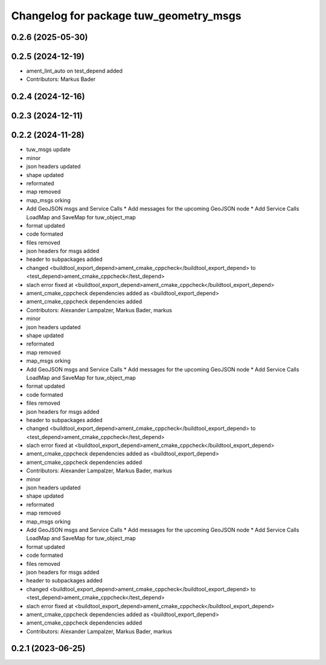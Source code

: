 ^^^^^^^^^^^^^^^^^^^^^^^^^^^^^^^^^^^^^^^
Changelog for package tuw_geometry_msgs
^^^^^^^^^^^^^^^^^^^^^^^^^^^^^^^^^^^^^^^

0.2.6 (2025-05-30)
------------------

0.2.5 (2024-12-19)
------------------
* ament_lint_auto on test_depend added
* Contributors: Markus Bader

0.2.4 (2024-12-16)
------------------

0.2.3 (2024-12-11)
------------------

0.2.2 (2024-11-28)
------------------
* tuw_msgs update
* minor
* json headers updated
* shape updated
* reformated
* map removed
* map_msgs orking
* Add GeoJSON msgs and Service Calls
  * Add messages for the upcoming GeoJSON node
  * Add Service Calls LoadMap and SaveMap for tuw_object_map
* format updated
* code formated
* files removed
* json headers for msgs added
* header to subpackages added
* changed <buildtool_export_depend>ament_cmake_cppcheck</buildtool_export_depend> to <test_depend>ament_cmake_cppcheck</test_depend>
* slach error fixed at <buildtool_export_depend>ament_cmake_cppcheck</buildtool_export_depend>
* ament_cmake_cppcheck dependencies added as <buildtool_export_depend>
* ament_cmake_cppcheck dependencies added
* Contributors: Alexander Lampalzer, Markus Bader, markus

* minor
* json headers updated
* shape updated
* reformated
* map removed
* map_msgs orking
* Add GeoJSON msgs and Service Calls
  * Add messages for the upcoming GeoJSON node
  * Add Service Calls LoadMap and SaveMap for tuw_object_map
* format updated
* code formated
* files removed
* json headers for msgs added
* header to subpackages added
* changed <buildtool_export_depend>ament_cmake_cppcheck</buildtool_export_depend> to <test_depend>ament_cmake_cppcheck</test_depend>
* slach error fixed at <buildtool_export_depend>ament_cmake_cppcheck</buildtool_export_depend>
* ament_cmake_cppcheck dependencies added as <buildtool_export_depend>
* ament_cmake_cppcheck dependencies added
* Contributors: Alexander Lampalzer, Markus Bader, markus

* minor
* json headers updated
* shape updated
* reformated
* map removed
* map_msgs orking
* Add GeoJSON msgs and Service Calls
  * Add messages for the upcoming GeoJSON node
  * Add Service Calls LoadMap and SaveMap for tuw_object_map
* format updated
* code formated
* files removed
* json headers for msgs added
* header to subpackages added
* changed <buildtool_export_depend>ament_cmake_cppcheck</buildtool_export_depend> to <test_depend>ament_cmake_cppcheck</test_depend>
* slach error fixed at <buildtool_export_depend>ament_cmake_cppcheck</buildtool_export_depend>
* ament_cmake_cppcheck dependencies added as <buildtool_export_depend>
* ament_cmake_cppcheck dependencies added
* Contributors: Alexander Lampalzer, Markus Bader, markus

0.2.1 (2023-06-25)
------------------

